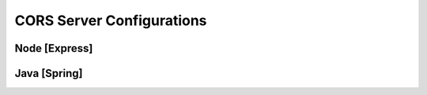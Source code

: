 .. _cors_commands:

==========================
CORS Server Configurations
==========================

.. 
  TODO: complete syntax
  display in "CORS Warning : Related Solution Syntax" format for ease of use

Node [Express]
==============

Java [Spring]
=============